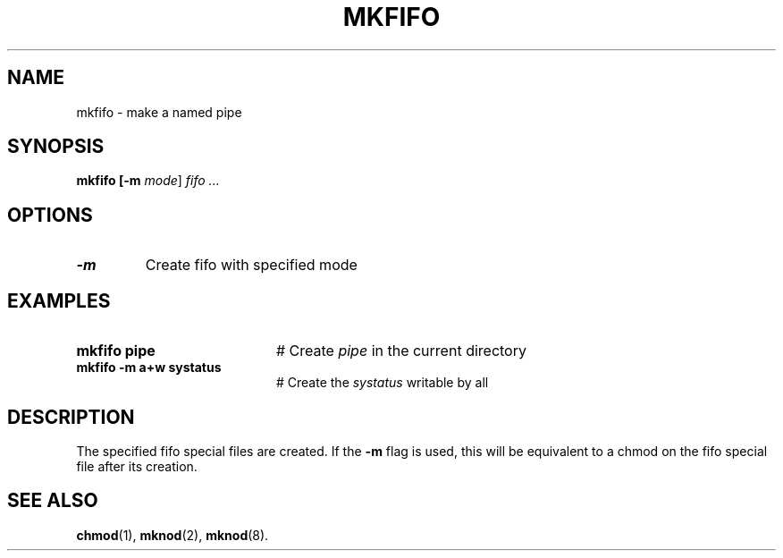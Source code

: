 .TH MKFIFO 1
.SH NAME
mkfifo \- make a named pipe
.SH SYNOPSIS
\fBmkfifo [\fB\-m \fImode\fR] \fIfifo ...\fR
.br
.de FL
.TP
\\fB\\$1\\fR
\\$2
..
.de EX
.TP 20
\\fB\\$1\\fR
# \\$2
..
.SH OPTIONS
.FL "\-m" "Create fifo with specified mode"
.SH EXAMPLES
.EX "mkfifo pipe" "Create \fIpipe\fP in the current directory"
.EX "mkfifo -m a+w systatus" "Create the \fIsystatus\fP writable by all"
.SH DESCRIPTION
.PP
The specified fifo special files are created.
If the \fB\-m\fR flag is used, this will be equivalent to a chmod
on the fifo special file after its creation.
.SH "SEE ALSO"
.BR chmod (1),
.BR mknod (2),
.BR mknod (8).
